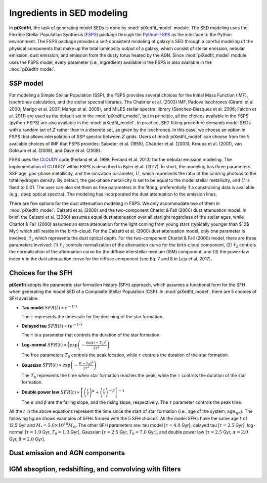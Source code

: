 Ingredients in SED modeling
===========================
In **piXedfit**, the task of generating model SEDs is done by :mod:`piXedfit_model` module. The SED modeling uses the Flexible Stellar Population Synthesis (`FSPS <https://github.com/cconroy20/fsps>`_) package through the `Python-FSPS <http://dfm.io/python-fsps/current/>`_ as the interface to the Python environment. The FSPS package provides a self-consistent modeling of galaxy's SED through a careful modeling of the physical components that make up the total luminosity output of a galaxy, which consist of stellar emission, nebular emission, dust emission, and emission from the dusty torus heated by the AGN. Since :mod:`piXedfit_model` module uses the FSPS model, every parameter (i.e., ingredient) available in the FSPS is also available in the :mod:`piXedfit_model`.

SSP model
---------
For modeling a Simple Stellar Population (SSP), the FSPS provides several choices for the Initial Mass Function (IMF), isochrones calculation, and the stellar spectral libraries. The Chabrier et al. (2003) IMF, Padova isochrones (Girardi et al. 2000; Marigo et al. 2007; Marigo et al. 2008), and MILES stellar spectral library (Sanchez-Blazquez et al. 2006; Falcon et al. 2011} are used as the default set in the :mod:`piXedfit_model`, but in principle, all the choices available in the FSPS (python-FSPS) are also available in the :mod:`piXedfit_model`. In practice, SED fitting procedure demands model SEDs with a random set of :math:`Z` rather than in a discrete set, as given by the isochrones. In this case, we choose an option in FSPS that allows interpolation of SSP spectra between :math:`Z` grids. Users of :mod:`piXedfit_model` can choose from the 5 available choices of IMF that FSPS provides: Salpeter et al. (1955), Chabrier et al. (2003), Kroupa et al. (2001), van Dokkum et al. (2008), and Dave et al. (2008).

FSPS uses the `CLOUDY <https://nublado.org/>`_ code (Ferland et al. 1998, Ferland et al. 2013) for the nebular emission modeling. The implementation of CLOUDY within FSPS is described in Byler et al. (2017). In short, the modeling has three parameters: SSP age, gas-phase metallicity, and the ionization parameter, :math:`U`, which represents the ratio of the ionizing photons to the total hydrogen density. By default, the gas-phase metallicity is set to be equal to the model stellar metallicity, and :math:`U` is fixed to 0.01. The user can also set them as free parameters in the fitting, preferentially if a constraining data is available (e.g., deep optical spectra). The modeling has incorporated the dust attenuation to the emission lines.

There are five options for the dust attenuation modeling in FSPS. We only accommodate two of them in :mod:`piXedfit_model`: Calzetti et al. (2000) and the two-component Charlot & Fall (2000) dust attenuation model. In brief, the Calzetti et al. (2000) assumes equal dust attenuation over all starlight regardless of the stellar ages, while Charlot & Fall (2000) assumes an extra attenuation for the light coming from young stars (typically younger than $10$ Myr) which still reside in the birth-cloud. For the Calzetti et al. (2000) dust attenuation model, only one parameter is involved, :math:`\hat{\tau}_{2}` which represents the dust optical depth. For the two-component Charlot & Fall (2000) model, there are three parameters involved: (1) :math:`\hat{\tau}_{1}` controls normalization of the attenuation curve for the birth-cloud component, (2) :math:`\hat{\tau}_{2}` controls the normalization of the attenuation curve for the diffuse interstellar medium (ISM) component, and (3) the power-law index :math:`n` in the dust attenuation curve for the diffuse component (see Eq. 7 and 8 in Leja et al. 2017). 


Choices for the SFH
-------------------
**piXedfit** adopts the parametric star formation history (SFH) approach, which assumes a functional form for the SFH when generating the model SED of a Composite Stellar Population (CSP). In :mod:`piXedfit_model`, there are 5 choices of SFH available:     

* **Tau model**
  :math:`SFR(t) \propto e^{-t/\tau}`
  
  The :math:`\tau` represents the timescale for the declining of the star formation. 

* **Delayed tau**
  :math:`SFR(t) \propto t e^{-t/\tau}`
  
  The :math:`\tau` is a parameter that controls the duration of the star formation.

* **Log-normal**
  :math:`SFR(t) \propto \frac{1}{t} \exp \left( -\frac{(\ln(t)-T_{0})^{2}}{2\tau^{2}} \right)`
  
  The free parameters :math:`T_{0}` controls the peak location, while :math:`\tau` controls the duration of the star formation.

* **Gaussian**
  :math:`SFR(t) \propto \exp \left( -\frac{(t-T_{0})^{2}}{2\tau^{2}} \right)`
  
  The :math:`T_{0}` represents the time when star formation reaches the peak, while the :math:`\tau` controls the duration of the star formation.  

* **Double power law**
  :math:`SFR(t) \propto \left[ \left(\frac{t}{\tau} \right)^{\alpha} + \left(\frac{t}{\tau} \right)^{-\beta} \right]^{-1}`    
  
  The :math:`\alpha` and :math:`\beta` are the falling slope, and the rising slope, respectively. The :math:`\tau` parameter controls the peak time. 

All the :math:`t` in the above equations represent the time since the start of star formation (i.e., age of the system, :math:`\text{age}_{\text{sys}}`).
The following figure shows examples of SFHs formed with the 5 SFH choices. All the model SFHs have the same age :math:`t` of 12.5 Gyr and :math:`M_{*}=5.0\times 10^{10}M_{\odot}`. The other SFH parameters are: tau model [:math:`\tau=4.0` Gyr], delayed tau [:math:`\tau=2.5` Gyr], log-normal [:math:`\tau=1.0` Gyr, :math:`T_{0}=1.3` Gyr], Gaussian [:math:`\tau=2.5` Gyr, :math:`T_{0}=7.0` Gyr], and double power law [:math:`\tau=2.5` Gyr, :math:`\alpha=2.0` Gyr, :math:`\beta=2.0` Gyr].

.. image:: paramSFH.png


Dust emission and AGN components
--------------------------------


IGM absoption, redshifting, and convolving with filters
-------------------------------------------------------
